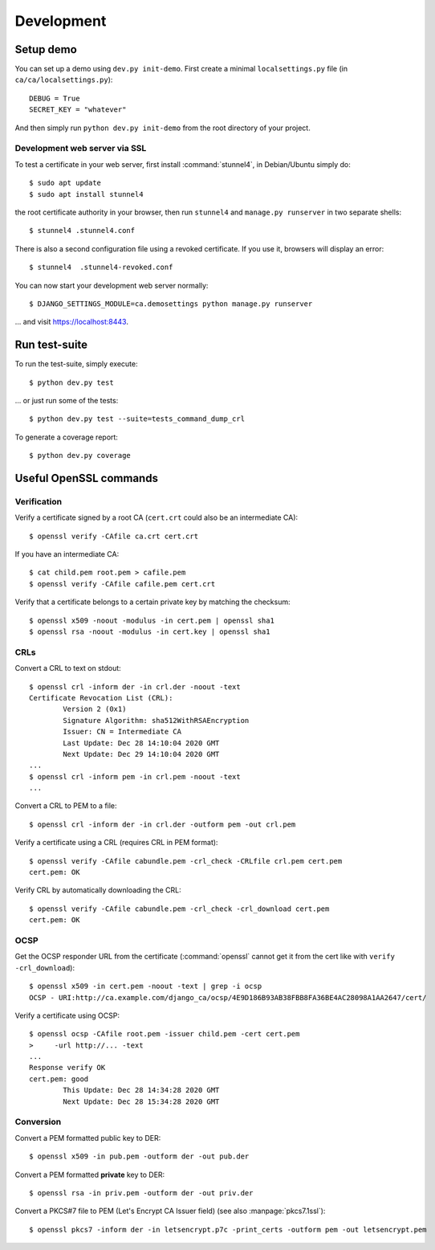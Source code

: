 ###########
Development
###########

**********
Setup demo
**********

You can set up a demo using ``dev.py init-demo``. First create a minimal
``localsettings.py`` file (in ``ca/ca/localsettings.py``)::

   DEBUG = True
   SECRET_KEY = "whatever"

And then simply run ``python dev.py init-demo`` from the root directory of your project.

Development web server via SSL
==============================

.. highlight:: console

To test a certificate in your web server, first install :command:`stunnel4`, in Debian/Ubuntu simply do::

   $ sudo apt update
   $ sudo apt install stunnel4

the root certificate authority in your browser, then run ``stunnel4`` and ``manage.py runserver`` in two
separate shells::

   $ stunnel4 .stunnel4.conf

There is also a second configuration file using a revoked certificate. If you use it, browsers will display an
error::

   $ stunnel4  .stunnel4-revoked.conf

You can now start your development web server normally::

   $ DJANGO_SETTINGS_MODULE=ca.demosettings python manage.py runserver

... and visit https://localhost:8443.

**************
Run test-suite
**************

To run the test-suite, simply execute::

   $ python dev.py test

... or just run some of the tests::

   $ python dev.py test --suite=tests_command_dump_crl

To generate a coverage report::

   $ python dev.py coverage

***********************
Useful OpenSSL commands
***********************

Verification
============

Verify a certificate signed by a root CA (``cert.crt`` could also be an intermediate CA)::

   $ openssl verify -CAfile ca.crt cert.crt

If you have an intermediate CA::

   $ cat child.pem root.pem > cafile.pem
   $ openssl verify -CAfile cafile.pem cert.crt

Verify that a certificate belongs to a certain private key by matching the checksum::

   $ openssl x509 -noout -modulus -in cert.pem | openssl sha1
   $ openssl rsa -noout -modulus -in cert.key | openssl sha1

CRLs
====

Convert a CRL to text on stdout::

   $ openssl crl -inform der -in crl.der -noout -text
   Certificate Revocation List (CRL):
           Version 2 (0x1)
           Signature Algorithm: sha512WithRSAEncryption
           Issuer: CN = Intermediate CA
           Last Update: Dec 28 14:10:04 2020 GMT
           Next Update: Dec 29 14:10:04 2020 GMT
   ...
   $ openssl crl -inform pem -in crl.pem -noout -text
   ...

Convert a CRL to PEM to a file::

   $ openssl crl -inform der -in crl.der -outform pem -out crl.pem

Verify a certificate using a CRL (requires CRL in PEM format)::

   $ openssl verify -CAfile cabundle.pem -crl_check -CRLfile crl.pem cert.pem
   cert.pem: OK

Verify CRL by automatically downloading the CRL::

   $ openssl verify -CAfile cabundle.pem -crl_check -crl_download cert.pem
   cert.pem: OK

OCSP
====

Get the OCSP responder URL from the certificate (:command:`openssl` cannot get it from the cert like with
``verify -crl_download``)::

   $ openssl x509 -in cert.pem -noout -text | grep -i ocsp
   OCSP - URI:http://ca.example.com/django_ca/ocsp/4E9D186B93AB38FBB8FA36BE4AC28098A1AA2647/cert/

Verify a certificate using OCSP::

   $ openssl ocsp -CAfile root.pem -issuer child.pem -cert cert.pem
   >     -url http://... -text
   ...
   Response verify OK
   cert.pem: good
           This Update: Dec 28 14:34:28 2020 GMT
           Next Update: Dec 28 15:34:28 2020 GMT

Conversion
==========

Convert a PEM formatted public key to DER::

   $ openssl x509 -in pub.pem -outform der -out pub.der

Convert a PEM formatted **private** key to DER::

   $ openssl rsa -in priv.pem -outform der -out priv.der

Convert a PKCS#7 file to PEM (Let's Encrypt CA Issuer field) (see also :manpage:`pkcs7.1ssl`)::

   $ openssl pkcs7 -inform der -in letsencrypt.p7c -print_certs -outform pem -out letsencrypt.pem
